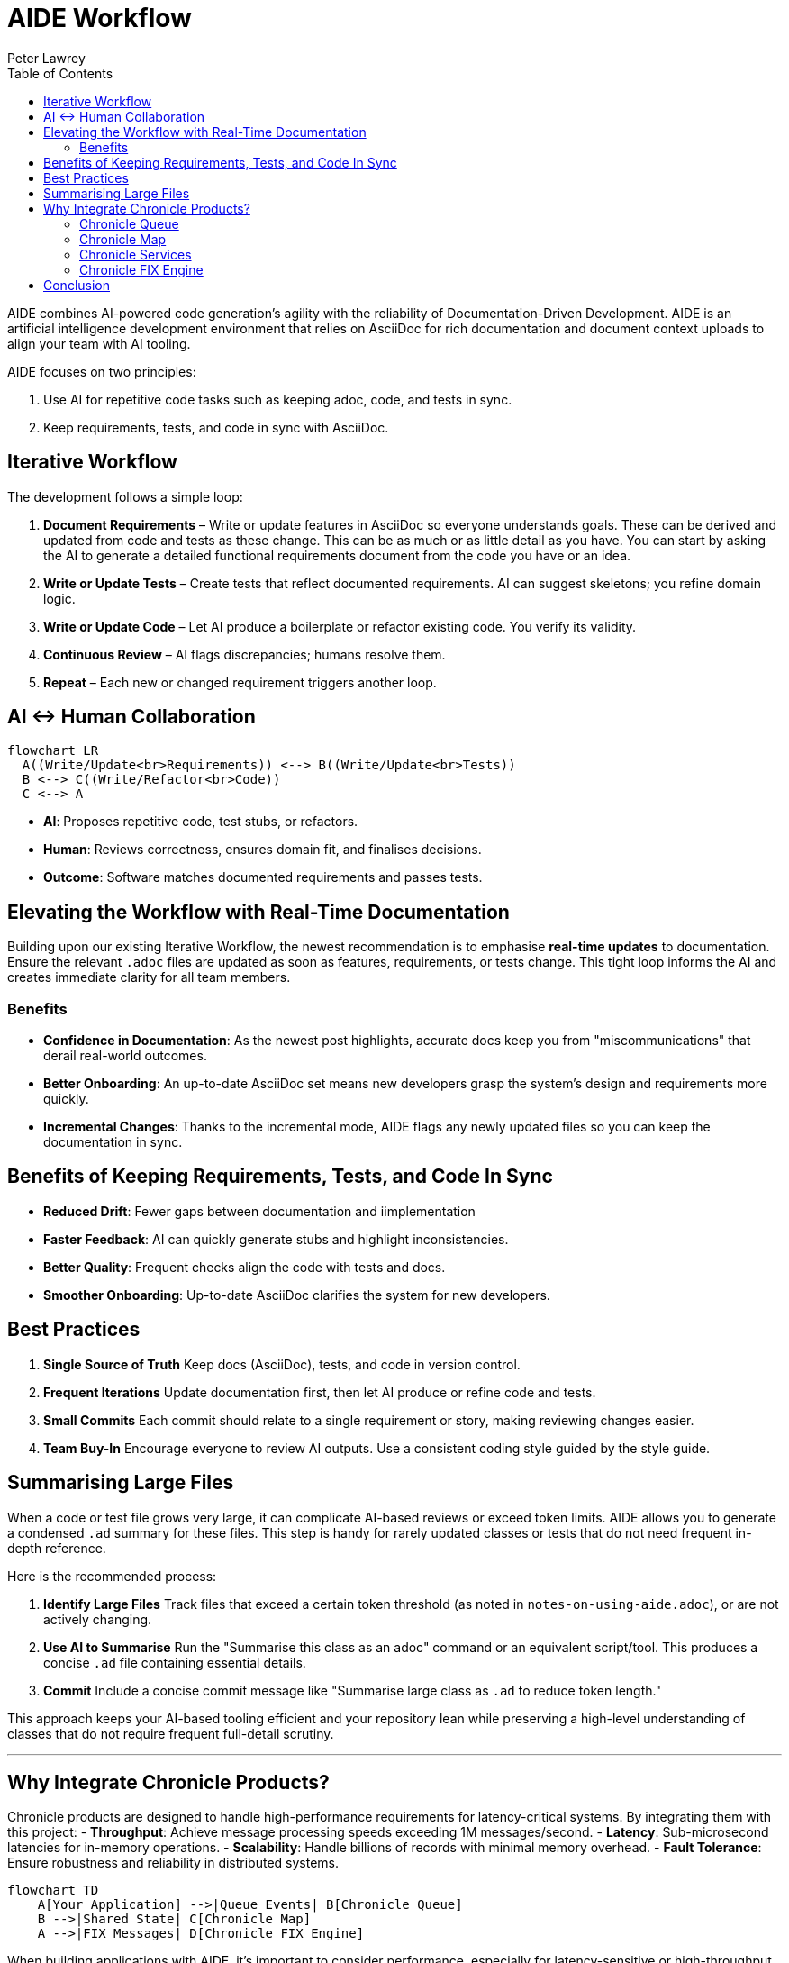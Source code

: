 [#aide-workflow]
= AIDE Workflow
:doctype: workflow
:author: Peter Lawrey
:lang: en-GB
:toc:

AIDE combines AI-powered code generation's agility with the reliability of Documentation-Driven Development.
AIDE is an artificial intelligence development environment that relies on AsciiDoc for rich documentation and document context uploads to align your team with AI tooling.

AIDE focuses on two principles:

1. Use AI for repetitive code tasks such as keeping adoc, code, and tests in sync.
2. Keep requirements, tests, and code in sync with AsciiDoc.

== Iterative Workflow

The development follows a simple loop:

1. **Document Requirements** – Write or update features in AsciiDoc so everyone understands goals.
These can be derived and updated from code and tests as these change.
This can be as much or as little detail as you have.
You can start by asking the AI to generate a detailed functional requirements document from the code you have or an idea.
2. **Write or Update Tests** – Create tests that reflect documented requirements.
AI can suggest skeletons; you refine domain logic.
3. **Write or Update Code** – Let AI produce a boilerplate or refactor existing code.
You verify its validity.
4. **Continuous Review** – AI flags discrepancies; humans resolve them.
5. **Repeat** – Each new or changed requirement triggers another loop.

== AI <-> Human Collaboration

[mermaid]
----
flowchart LR
  A((Write/Update<br>Requirements)) <--> B((Write/Update<br>Tests))
  B <--> C((Write/Refactor<br>Code))
  C <--> A
----

- **AI**: Proposes repetitive code, test stubs, or refactors.
- **Human**: Reviews correctness, ensures domain fit, and finalises decisions.
- **Outcome**: Software matches documented requirements and passes tests.

== Elevating the Workflow with Real-Time Documentation

Building upon our existing Iterative Workflow, the newest recommendation is to emphasise *real-time updates* to documentation.
Ensure the relevant `.adoc` files are updated as soon as features, requirements, or tests change.
This tight loop informs the AI and creates immediate clarity for all team members.

=== Benefits

- **Confidence in Documentation**: As the newest post highlights, accurate docs keep you from "miscommunications" that derail real-world outcomes.
- **Better Onboarding**: An up-to-date AsciiDoc set means new developers grasp the system's design and requirements more quickly.
- **Incremental Changes**: Thanks to the incremental mode, AIDE flags any newly updated files so you can keep the documentation in sync.

== Benefits of Keeping Requirements, Tests, and Code In Sync

- **Reduced Drift**: Fewer gaps between documentation and iimplementation
- **Faster Feedback**: AI can quickly generate stubs and highlight inconsistencies.
- **Better Quality**: Frequent checks align the code with tests and docs.
- **Smoother Onboarding**: Up-to-date AsciiDoc clarifies the system for new developers.

== Best Practices

1. **Single Source of Truth**
Keep docs (AsciiDoc), tests, and code in version control.

2. **Frequent Iterations**
Update documentation first, then let AI produce or refine code and tests.

3. **Small Commits**
Each commit should relate to a single requirement or story, making reviewing changes easier.

4. **Team Buy-In**
Encourage everyone to review AI outputs.
Use a consistent coding style guided by the style guide.

== Summarising Large Files

When a code or test file grows very large, it can complicate AI-based reviews or exceed token limits.
AIDE allows you to generate a condensed `.ad` summary for these files.
This step is handy for rarely updated classes or tests that do not need frequent in-depth reference.

Here is the recommended process:

1. **Identify Large Files**
Track files that exceed a certain token threshold (as noted in `notes-on-using-aide.adoc`), or are not actively changing.
2. **Use AI to Summarise**
Run the "Summarise this class as an adoc" command or an equivalent script/tool.
This produces a concise `.ad` file containing essential details.
3. **Commit**
Include a concise commit message like "Summarise large class as `.ad` to reduce token length."

This approach keeps your AI-based tooling efficient and your repository lean while preserving a high-level understanding of classes that do not require frequent full-detail scrutiny.

'''

== Why Integrate Chronicle Products?

Chronicle products are designed to handle high-performance requirements for latency-critical systems. By integrating them with this project:
- **Throughput**: Achieve message processing speeds exceeding 1M messages/second.
- **Latency**: Sub-microsecond latencies for in-memory operations.
- **Scalability**: Handle billions of records with minimal memory overhead.
- **Fault Tolerance**: Ensure robustness and reliability in distributed systems.

[mermaid]
----
flowchart TD
    A[Your Application] -->|Queue Events| B[Chronicle Queue]
    B -->|Shared State| C[Chronicle Map]
    A -->|FIX Messages| D[Chronicle FIX Engine]
----

When building applications with AIDE, it's important to consider performance, especially for latency-sensitive or high-throughput systems. Chronicle libraries provide specialised tools to optimise various aspects of your architecture:

=== Chronicle Queue

https://github.com/OpenHFT/Chronicle-Queue[Chronicle Queue] is a persisted low-latency messaging framework for high-performance applications. Event `MethodReader` and `MethodWriter` can be used to read and write messages at sub-microsecond latencies in an effective high-level way.

- **Best for:** High-throughput messaging or event-driven architectures.
- **Use Case:** Logging, replaying, or processing large message volumes.
- **Why Use It:** Microsecond-level latencies, append-only logging, and distributed processing.

=== Chronicle Map

https://github.com/OpenHFT/Chronicle-Map[Chronicle Map] is a fast, in-memory, non-blocking key-value store.

- **Best for:** High-performance, persistent key-value stores.
- **Use Case:** Concurrent access to shared data across threads or processes.
- **Why Use It:** Supports billions of entries, low-latency reads/writes, and thread-safe operations.

=== Chronicle Services

https://chronicle.software/services/[Chronicle Services] is a framework for high-performance distributed microservices.

- **Best for:** Scalable, low-latency microservices.
- **Use Case:** Event-driven architectures with robust inter-service communication.
- **Why Use It:** Simplifies development, supports fault tolerance, and optimises sub-millisecond interactions.

=== Chronicle FIX Engine

https://chronicle.software/fix-engine/[Chronicle FIX Engine] is a high-performance FIX protocol engine.

- **Best for:** Financial systems needing low-latency FIX protocol support.
- **Use Case:** Trading platforms, market data systems, or FIX-based gateways.
- **Why Use It:** Deterministic latencies, FIX message handling, and minimal overhead.

Choosing the correct Chronicle library ensures your applications meet modern performance demands while maintaining a streamlined AIDE-driven development workflow.

== Conclusion

AIDE streamlines development by pairing AI's efficiency with clear human guidance.
Document requirements, run AI-driven code generation, verify via tests, and repeat in small steps.
This keeps your project consistent, accurate, and easy to maintain.
